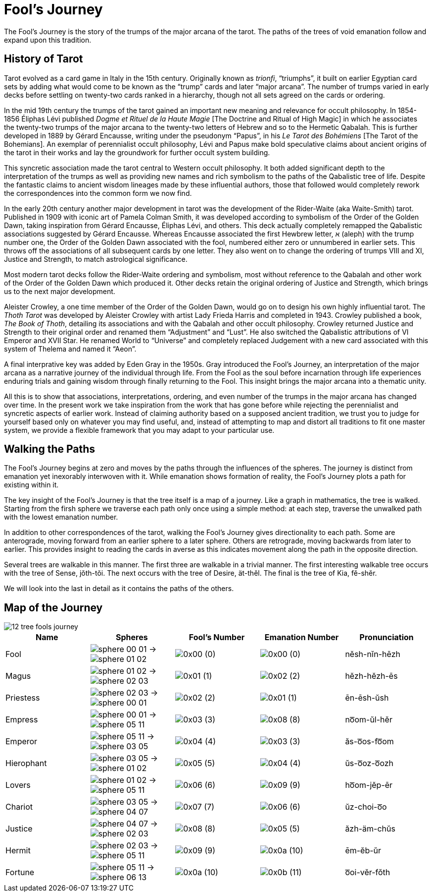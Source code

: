 = Fool's Journey

The Fool's Journey is the story of the trumps of the major arcana of the tarot.
The paths of the trees of void emanation follow and expand upon this tradition.

== History of Tarot

Tarot evolved as a card game in Italy in the 15th century.
Originally known as _trionfi_, “triumphs”, it built on earlier Egyptian card sets by adding what would come to be known as the “trump” cards and later “major arcana”.
The number of trumps varied in early decks before settling on twenty-two cards ranked in a hierarchy, though not all sets agreed on the cards or ordering.

In the mid 19th century the trumps of the tarot gained an important new meaning and relevance for occult philosophy.
In 1854-1856 Éliphas Lévi published _Dogme et Rituel de la Haute Magie_ [The Doctrine and Ritual of High Magic]
in which he associates the twenty-two trumps of the major arcana to the twenty-two letters of Hebrew and so to the Hermetic Qabalah.
This is further developed in 1889 by Gérard Encausse, writing under the pseudonym “Papus”, in his _Le Tarot des Bohémiens_ [The Tarot of the Bohemians].
An exemplar of perennialist occult philosophy,
Lévi and Papus make bold speculative claims about ancient origins of the tarot in their works and lay the groundwork for further occult system building.

This syncretic association made the tarot central to Western occult philosophy.
It both added significant depth to the interpretation of the trumps as well as providing new names and rich symbolism to the paths of the Qabalistic tree of life.
Despite the fantastic claims to ancient wisdom lineages made by these influential authors,
those that followed would completely rework the correspondences into the common form we now find.

In the early 20th century another major development in tarot was the development of the Rider-Waite (aka Waite-Smith) tarot.
Published in 1909 with iconic art of Pamela Colman Smith, it was developed according to symbolism of the Order of the Golden Dawn,
taking inspiration from Gérard Encausse, Éliphas Lévi, and others.
This deck actually completely remapped the Qabalistic associations suggested by Gérard Encausse.
Whereas Encausse associated the first Hewbrew letter, א (aleph) with the trump number one,
the Order of the Golden Dawn associated with the fool, numbered either zero or unnumbered in earlier sets.
This throws off the associations of all subsequent cards by one letter.
They also went on to change the ordering of trumps VIII and XI, Justice and Strength,
to match astrological significance.

Most modern tarot decks follow the Rider-Waite ordering and symbolism,
most without reference to the Qabalah and other work of the Order of the Golden Dawn which produced it.
Other decks retain the original ordering of Justice and Strength, which brings us to the next major development.

Aleister Crowley, a one time member of the Order of the Golden Dawn, would go on to design his own highly influential tarot.
The _Thoth Tarot_ was developed by Aleister Crowley with artist Lady Frieda Harris and completed in 1943.
Crowley published a book, _The Book of Thoth_, detailing its associations and with the Qabalah and other occult philosophy.
Crowley returned Justice and Strength to their original order and renamed them “Adjustment” and “Lust”.
He also switched the Qabalistic attributions of VI Emperor and XVII Star.
He renamed World to “Universe” and completely replaced Judgement with a new card associated with this system of Thelema and named it “Aeon”.

A final interprative key was added by Eden Gray in the 1950s.
Gray introduced the Fool's Journey, an interpretation of the major arcana as a narrative journey of the individual through life.
From the Fool as the soul before incarnation through life experiences enduring trials and gaining wisdom through finally returning to the Fool.
This insight brings the major arcana into a thematic unity.

All this is to show that associations, interpretations, ordering, and even number of the trumps in the major arcana has changed over time.
In the present work we take inspiration from the work that has gone before while rejecting the perennialist and syncretic aspects of earlier work.
Instead of claiming authority based on a supposed ancient tradition,
we trust you to judge for yourself based only on whatever you may find useful,
and, instead of attempting to map and distort all traditions to fit one master system,
we provide a flexible framework that you may adapt to your particular use.

== Walking the Paths

The Fool's Journey begins at zero and moves by the paths through the influences of the spheres.
The journey is distinct from emanation yet inexorably interwoven with it.
While emanation shows formation of reality, the Fool's Journey plots a path for existing within it.

The key insight of the Fool's Journey is that the tree itself is a map of a journey.
Like a graph in mathematics, the tree is walked.
Starting from the firsh sphere we traverse each path only once using a simple method:
at each step, traverse the unwalked path with the lowest emanation number.

In addition to other correspondences of the tarot, walking the Fool's Journey gives directionality to each path.
Some are anterograde, moving forward from an earlier sphere to a later sphere.
Others are retrograde, moving backwards from later to earlier.
This provides insight to reading the cards in averse as this indicates movement along the path in the opposite direction.

Several trees are walkable in this manner.
The first three are walkable in a trivial manner.
The first interesting walkable tree occurs with the tree of Sense, jŏth-tŏi.
The next occurs with the tree of Desire, ät-thĕl.
The final is the tree of Kia, fĕ-shĕr.

We will look into the last in detail as it contains the paths of the others.

== Map of the Journey

image::diagrams/12-tree-fools-journey.svg[]


[cols="1,1,1,1,1",options="header"]
|===
| Name
| Spheres
| Fool's Number
| Emanation Number
| Pronunciation

| Fool
| [.inline]##image:sphere-glyphs/sphere-00-01.svg[] → image:sphere-glyphs/sphere-01-02.svg[]##
| [.inline]##image:sequence-glyphs/0x00.svg[]## (0)
| [.inline]##image:factor-glyphs/0x00.svg[]## (0)
| nĕsh-nĭn-hēzh

| Magus
| [.inline]##image:sphere-glyphs/sphere-01-02.svg[] → image:sphere-glyphs/sphere-02-03.svg[]##
| [.inline]##image:sequence-glyphs/0x01.svg[]## (1)
| [.inline]##image:factor-glyphs/0x02.svg[]## (2)
| hĕzh-hĕzh-ēs

| Priestess
| [.inline]##image:sphere-glyphs/sphere-02-03.svg[] → image:sphere-glyphs/sphere-00-01.svg[]##
| [.inline]##image:sequence-glyphs/0x02.svg[]## (2)
| [.inline]##image:factor-glyphs/0x01.svg[]## (1)
| ēn-ēsh-ŭsh

| Empress
| [.inline]##image:sphere-glyphs/sphere-00-01.svg[] → image:sphere-glyphs/sphere-05-11.svg[]##
| [.inline]##image:sequence-glyphs/0x03.svg[]## (3)
| [.inline]##image:factor-glyphs/0x08.svg[]## (8)
| no͞om-ŭl-hĕr

| Emperor
| [.inline]##image:sphere-glyphs/sphere-05-11.svg[] → image:sphere-glyphs/sphere-03-05.svg[]##
| [.inline]##image:sequence-glyphs/0x04.svg[]## (4)
| [.inline]##image:factor-glyphs/0x03.svg[]## (3)
| ăs-o͞os-fo͞om

| Hierophant
| [.inline]##image:sphere-glyphs/sphere-03-05.svg[] → image:sphere-glyphs/sphere-01-02.svg[]##
| [.inline]##image:sequence-glyphs/0x05.svg[]## (5)
| [.inline]##image:factor-glyphs/0x04.svg[]## (4)
| ŭs-o͞oz-o͞ozh

| Lovers
| [.inline]##image:sphere-glyphs/sphere-01-02.svg[] → image:sphere-glyphs/sphere-05-11.svg[]##
| [.inline]##image:sequence-glyphs/0x06.svg[]## (6)
| [.inline]##image:factor-glyphs/0x09.svg[]## (9)
| ho͞om-jĕp-ēr

| Chariot
| [.inline]##image:sphere-glyphs/sphere-03-05.svg[] → image:sphere-glyphs/sphere-04-07.svg[]##
| [.inline]##image:sequence-glyphs/0x07.svg[]## (7)
| [.inline]##image:factor-glyphs/0x06.svg[]## (6)
| ŭz-choi-o͞o

| Justice
| [.inline]##image:sphere-glyphs/sphere-04-07.svg[] → image:sphere-glyphs/sphere-02-03.svg[]##
| [.inline]##image:sequence-glyphs/0x08.svg[]## (8)
| [.inline]##image:factor-glyphs/0x05.svg[]## (5)
| ăzh-äm-chŭs

| Hermit
| [.inline]##image:sphere-glyphs/sphere-02-03.svg[] → image:sphere-glyphs/sphere-05-11.svg[]##
| [.inline]##image:sequence-glyphs/0x09.svg[]## (9)
| [.inline]##image:factor-glyphs/0x0a.svg[]## (10)
| ēm-ĕb-ŭr

| Fortune
| [.inline]##image:sphere-glyphs/sphere-05-11.svg[] → image:sphere-glyphs/sphere-06-13.svg[]##
| [.inline]##image:sequence-glyphs/0x0a.svg[]## (10)
| [.inline]##image:factor-glyphs/0x0b.svg[]## (11)
| o͞oi-vĕr-fŏth
|===
